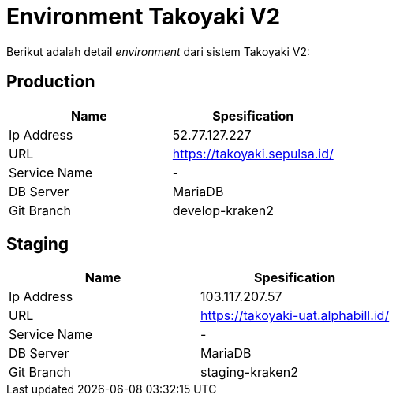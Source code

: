 = Environment Takoyaki V2

Berikut adalah detail _environment_ dari sistem Takoyaki V2:

== Production

|===
| *Name* | *Spesification*

| Ip Address
| 52.77.127.227

| URL
| https://takoyaki.sepulsa.id/

| Service Name
| -

| DB Server
| MariaDB

| Git Branch
| develop-kraken2
|===

== Staging

|===
| *Name* | *Spesification*

| Ip Address
| 103.117.207.57

| URL
| https://takoyaki-uat.alphabill.id/

| Service Name
| -

| DB Server
| MariaDB

| Git Branch
| staging-kraken2
|===

